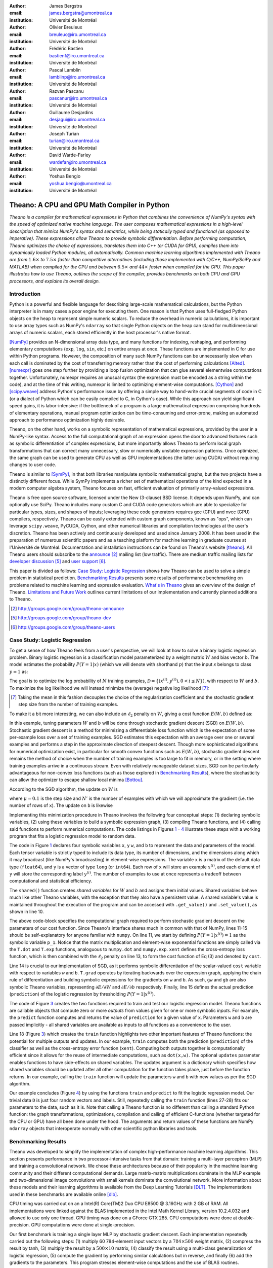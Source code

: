 :author: James Bergstra
:email: james.bergstra@umontreal.ca
:institution: Université de Montréal

:author: Olivier Breuleux
:email: breuleuo@iro.umontreal.ca
:institution: Université de Montréal

:author: Frédéric Bastien
:email: bastienf@iro.umontreal.ca
:institution: Université de Montréal

:author: Pascal Lamblin
:email: lamblinp@iro.umontreal.ca
:institution: Université de Montréal

:author: Razvan Pascanu
:email: pascanur@iro.umontreal.ca
:institution: Université de Montréal

:author: Guillaume Desjardins
:email: desjagui@iro.umontreal.ca
:institution: Université de Montréal

:author: Joseph Turian
:email: turian@iro.umontreal.ca
:institution: Université de Montréal

:author: David Warde-Farley
:email: wardefar@iro.umontreal.ca
:institution: Université de Montréal

:author: Yoshua Bengio
:email: yoshua.bengio@umontreal.ca
:institution: Université de Montréal

--------------------------------------------------------------------
Theano: A CPU and GPU Math Compiler in Python
--------------------------------------------------------------------

.. class:: abstract

    *Theano is a compiler for mathematical expressions in Python that
    combines the convenience of NumPy's syntax with the speed
    of optimized native machine language.
    The user composes mathematical expressions in a high-level
    description that mimics NumPy's syntax and semantics, while being statically
    typed and functional (as opposed to imperative).
    These expressions allow Theano to provide symbolic differentiation.
    Before performing computation, Theano optimizes the choice of expressions,
    translates them into C++ (or CUDA for GPU),
    compiles them into dynamically loaded Python modules, all automatically.
    Common machine learning algorithms implemented with Theano
    are from* :math:`$1.6\times$` *to* :math:`$7.5\times$` *faster
    than competitive alternatives (including those implemented with
    C/C++, NumPy/SciPy and MATLAB) when compiled for the CPU
    and between* :math:`$6.5\times$` *and* :math:`$44\times$` *faster
    when compiled for the GPU.
    This paper illustrates how to use
    Theano, outlines the scope of the compiler, provides benchmarks
    on both CPU and GPU processors, and explains its overall design.*



Introduction
------------

Python is a powerful and flexible language for describing large-scale mathematical
calculations, but the Python interpreter is in many cases a poor engine for executing
them. One reason is that Python uses full-fledged Python objects on the heap to
represent simple numeric scalars.
To reduce the overhead in numeric calculations, it is important to use array
types such as NumPy's ``ndarray`` so that single Python objects on the heap can
stand for multidimensional arrays of numeric scalars, each stored efficiently in
the host processor's native format.

[NumPy]_ provides an N-dimensional array data type, and many functions
for indexing, reshaping, and performing elementary computations (``exp``, ``log``,
``sin``, etc.) on entire arrays at once. These functions are implemented in C for
use within Python programs. However, the composition of many such NumPy functions
can be unnecessarily slow when each call is dominated by the cost of transferring
memory rather than the cost of performing calculations [Alted]_.
[numexpr]_ goes one step further by providing a loop fusion optimization
that can glue several elementwise computations together.
Unfortunately, numexpr requires an unusual syntax (the expression
must be encoded as a string within the code), and at the time of this writing,
numexpr is limited to optimizing element-wise computations.  [Cython]_ and
[scipy.weave]_ address Python's performance issue by offering a simple way to
hand-write crucial segments of code in C (or a dialect of Python which can be
easily compiled to C, in Cython's case). While this approach can yield
significant speed gains, it is labor-intensive: if the bottleneck of a program
is a large mathematical expression comprising hundreds of elementary
operations, manual program optimization can be time-consuming and error-prone,
making an automated approach to performance optimization highly desirable.

Theano, on the other hand, works on a symbolic representation of mathematical
expressions, provided by the user in a NumPy-like syntax.  Access to the full
computational graph of an expression opens the door to advanced features such
as symbolic differentiation of complex expressions, but more importantly allows
Theano to perform local graph transformations that can correct many unnecessary,
slow or numerically unstable expression patterns.  Once optimized, the same
graph can be used to generate CPU as well as GPU implementations (the latter
using CUDA) without requiring changes to user code.

Theano is similar to [SymPy]_, in that both libraries manipulate symbolic
mathematical graphs, but the two projects have a distinctly different focus.
While SymPy implements a richer set of mathematical operations of the kind
expected in a modern computer algebra system, Theano focuses on fast, efficient
evaluation of primarily array-valued expressions.

Theano is free open source software, licensed under the New (3-clause) BSD
license.  It depends upon NumPy, and can optionally use SciPy. Theano includes
many custom C and CUDA code generators which are able to specialize for
particular types, sizes, and shapes of inputs; leveraging these code generators
requires gcc (CPU) and nvcc (GPU) compilers, respectively.  Theano can be easily extended with custom graph
components, known as "ops", which can
leverage ``scipy.weave``, PyCUDA, Cython, and other
numerical libraries and compilation technologies at the user's discretion. Theano has been actively and
continuously developed and used since January 2008.
It has been used in the preparation of numerous scientific papers and as a teaching platform for machine
learning in graduate courses at l'Université de Montréal.
Documentation and installation instructions can be found on Theano's website [theano]_.
All Theano users should subscribe to the
`announce <http://groups.google.com/group/theano-announce>`_ [#]_ mailing list
(low traffic). There are medium traffic mailing lists for
`developer discussion <http://groups.google.com/group/theano-dev>`_ [#]_
and `user support <http://groups.google.com/group/theano-users>`_ [#]_.

This paper is divided as follows:
`Case Study: Logistic Regression`_ shows how Theano can be used to solve
a simple problem in statistical prediction.
`Benchmarking Results`_ presents some results of performance
benchmarking on problems related to machine learning and expression evaluation.
`What's in Theano`_ gives an overview of the design of Theano.
`Limitations and Future Work`_ outlines current limitations of our implementation
and currently planned additions to Theano.

.. [#] http://groups.google.com/group/theano-announce
.. [#] http://groups.google.com/group/theano-dev
.. [#] http://groups.google.com/group/theano-users

.. _example1:

.. _caseStudy:

Case Study: Logistic Regression
------------------------------------------

To get a sense of how Theano feels from a user's perspective,
we will look at how to solve a binary logistic regression problem.
Binary logistic regression is a classification model
parameterized by a weight matrix :math:`$W$` and
bias vector :math:`$b$`.
The model estimates the probability
:math:`$P(Y=1|x)$` (which we will denote with shorthand :math:`$p$`) that the input
`x` belongs to class :math:`$y=1$` as:

.. raw:: latex

    \begin{equation}
    P(Y=1|x^{(i)}) = p^{(i)} = \frac {e^{W x^{(i)} + b}} {1 +  e^{Wx^{(i)} + b}}
    \end{equation}

The goal is to optimize the log probability of :math:`$N$` training examples,
:math:`$\mathcal{D} = \{(x^{(i)},y^{(i)}) , 0 < i \leq N\})$`,
with respect to :math:`$W$` and :math:`$b$`. To maximize the log likelihood we
will instead minimize the (average) negative log likelihood [#]_:

.. raw:: latex

    \begin{equation}
    \ell(W,b) = -\frac{1}{N}\sum_i y^{(i)} \log p^{(i)} + (1-y^{(i)}) \log (1 - p^{(i)})
    \end{equation}

.. [#] Taking the mean in this fashion decouples the choice of the regularization coefficient and the stochastic gradient step size from the number of training examples.

To make it a bit more interesting, we can also include an
:math:`$\ell_2$` penalty on :math:`$W$`, giving a cost function :math:`$E(W,b)$` defined as:

.. raw:: latex

    \begin{equation}
    E(W,b) = \ell(W, b) + 0.01 \sum_i \sum_j w_{ij}^2
    \end{equation}

In this example, tuning parameters :math:`$W$` and :math:`$b$` will be done through
stochastic gradient descent (SGD) on :math:`$E(W, b)$`. Stochastic gradient
descent is a method for minimizing a differentiable loss function which is the
expectation of some per-example loss over a set of training examples. SGD
estimates this expectation with an average over one or several examples and
performs a step in the approximate direction of steepest descent.  Though more
sophisticated algorithms for numerical optimization exist, in particular for
smooth convex functions such as :math:`$E(W, b)$`, stochastic gradient descent
remains the method of choice when the number of training examples is too large
to fit in memory, or in the setting where training examples arrive in a
continuous stream. Even with relatively manageable dataset sizes, SGD can be
particularly advantageous for non-convex loss functions (such as those explored
in `Benchmarking Results`_), where the stochasticity can allow the optimizer to
escape shallow local minima [Bottou]_.

According to the SGD algorithm, the update on :math:`$W$` is

.. raw:: latex

    \begin{equation}
        W \leftarrow W - \mu \frac{1}{N'} \sum_i \left. \frac{\partial E(W,b,x,y)}{\partial W} \right|_{x=x^{(i)},y=y^{(i)}},
    \end{equation}

where :math:`$\mu=0.1$` is the step size and :math:`$N'$` is the number of
examples with which we will approximate the gradient (i.e. the number of rows
of ``x``).
The update on ``b`` is likewise

.. raw:: latex

    \begin{equation}
        b \leftarrow b - \mu \frac{1}{N'} \sum_i \left. \frac{\partial E(W,b,x,y)}{\partial b} \right|_{x=x^{(i)},y=y^{(i)}}.
    \end{equation}

Implementing this minimization procedure in
Theano involves the following four conceptual steps:
(1) declaring symbolic variables,
(2) using these variables to build a symbolic expression graph,
(3) compiling Theano functions, and
(4) calling said functions to perform numerical computations.
The code listings in Figures `1 <logreg1>`_ - `4 <logreg4>`_ illustrate these steps
with a working program that fits a logistic regression model to random
data.

.. _logreg1:
.. raw:: latex

    \begin{figure}[H]
        \includegraphics[scale=.75,clip=true,trim=30 640 170 28]{logreg1.pdf}
        \caption{Logistic regression, part 1: declaring variables.}
    \end{figure}

The code in Figure `1 <logreg1>`_ declares four symbolic variables ``x``, ``y``
``w``, and ``b`` to represent the data and parameters of the model.
Each tensor variable is
strictly typed to include its data type, its number of dimensions, and the
dimensions along which it may broadcast (like NumPy's broadcasting)
in element-wise expressions. The variable
``x`` is a matrix of the default data type (``float64``),
and ``y`` is a vector of type ``long`` (or ``int64``).
Each row of ``x`` will store an example :math:`$x^{(i)}$`, and each element
of ``y`` will store the corresponding label :math:`$y^{(i)}$`.
The number of examples to use at once represents a tradeoff between
computational and statistical efficiency.

The ``shared()`` function creates *shared variables* for :math:`$W$` and :math:`$b$` and assigns them initial values.
Shared variables behave much like other Theano variables, with the exception
that they also have a persistent value.
A shared variable's value is maintained
throughout the execution of the program and
can be accessed with ``.get_value()`` and ``.set_value()``, as shown in line 10.

.. _logreg2:
.. raw:: latex

    \begin{figure}[H]
        \includegraphics[scale=.75,clip=true,trim=30 695 170 28]{logreg2.pdf}
        \caption{Logistic regression, part 2: the computation graph.}
    \end{figure}

The above code-block specifies the computational graph required to perform
stochastic gradient descent on the parameters of our cost function. Since
Theano's interface shares much in
common with that of NumPy, lines 11-15 should be self-explanatory for anyone
familiar with ``numpy``. On line 11, we start by defining :math:`$P(Y=1|x^{(i)}) = 1$`
as the symbolic variable ``p_1``. Notice that the matrix multiplication and element-wise exponential
functions are simply called via the ``T.dot`` and ``T.exp`` functions,
analoguous to ``numpy.dot`` and ``numpy.exp``. ``xent`` defines the
cross-entropy loss function, which is then combined with the :math:`$\ell_2$`
penalty on line 13, to form the cost function of Eq (3) and denoted by ``cost``.

Line 14 is crucial to our implementation of SGD, as it performs symbolic
differentiation of the scalar-valued ``cost`` variable with respect to variables
``w`` and ``b``.  ``T.grad`` operates by iterating backwards over the expression
graph, applying the chain rule of differentiation and building symbolic
expressions for the gradients on ``w`` and ``b``. As such, ``gw`` and ``gb`` are
also symbolic Theano variables, representing :math:`$\partial E / \partial W$` 
and :math:`$\partial E / \partial b$` respectively.
Finally, line 15 defines the actual prediction (``prediction``) of the logistic
regression by thresholding :math:`$P(Y=1|x^{(i)})$`.


.. _logreg3:
.. raw:: latex

    \begin{figure}[H]
        \includegraphics[scale=.75,clip=true,trim=30 696 170 28]{logreg3.pdf}
        \caption{Logistic regression, part 3: compilation.}
    \end{figure}

The code of Figure `3 <logreg3>`_ creates the two functions required to train and
test our logistic regression model. Theano functions are
callable objects that compute zero or more *outputs*
from values given for one or more symbolic *inputs*. For example, the
``predict`` function computes and returns the value of ``prediction``
for a given value of ``x``. Parameters ``w`` and ``b`` are passed
implicitly - all shared variables are available as inputs to all functions as
a convenience to the user.

.. Since this value is a function of both ``x`` and ``y``, these are given as input to the function. 

Line 18 (Figure `3 <logreg3>`_) which creates the ``train`` function highlights two other important
features of Theano functions: the potential for multiple outputs and updates.
In our example, ``train`` computes both
the prediction (``prediction``) of the classifier as well as the cross-entropy
error function (``xent``). Computing both outputs together is computationally
efficient since it allows for the reuse of intermediate computations, such as
``dot(x,w)``.
The optional ``updates`` parameter enables functions to have
side-effects on shared variables.
The updates argument is a dictionary which specifies how shared variables
should be updated after all other computation for the function takes place,
just before the function returns. In our example, calling the ``train``
function will update the parameters ``w`` and ``b`` with new values as per the
SGD algorithm.


.. _logreg4:
.. raw:: latex

    \begin{figure}[H]
        \includegraphics[scale=.75,clip=true,trim=30 630 170 28]{logreg4.pdf}
        \caption{Logistic regression, part 4: computation.}
    \end{figure}


Our example concludes (Figure `4 <logreg4>`_) by using the functions
``train`` and ``predict`` to fit the logistic regression model.
Our trivial data ``D`` is just four random vectors and labels.
Still, repeatedly calling the ``train`` function (lines 27-28) fits
our parameters to the data, such as it is.
Note that calling a Theano function is no
different than calling a standard Python function: the graph
transformations, optimizations, compilation and calling of efficient C-functions
(whether targeted for the CPU or GPU) have all been done under the hood.
The arguments and return values of these functions are NumPy ``ndarray`` objects that
interoperate normally with other scientific python libraries and tools.

.. Finally, we print the state of the model
.. parameters and show that the model accurately predicts the training labels.



.. _benchmark:

Benchmarking Results
--------------------

Theano was developed to simplify the implementation of complex high-performance machine
learning algorithms. This section presents performance in two
processor-intensive tasks from that
domain: training a multi-layer perceptron (MLP) and training a convolutional
network.
We chose these architectures because of their popularity in the machine learning
community and their different computational demands. Large matrix-matrix
multiplications dominate in the MLP example and two-dimensional image
convolutions with small kernels dominate the convolutional network.
More information about these models and their learning algorithms is available
from the Deep Learning Tutorials [DLT]_.
The implementations used in these benchmarks are available online [dlb]_.

CPU timing was carried out on an
a Intel(R) Core(TM)2 Duo CPU E8500 @ 3.16GHz with 2 GB of RAM. 
All implementations were linked against the BLAS implemented in the Intel Math
Kernel Library, version 10.2.4.032 and allowed to use only one thread.
GPU timing was done on a GForce GTX 285.
CPU computations were done at double-precision.
GPU computations were done at single-precision.

Our first benchmark is training
a single layer MLP by stochastic gradient descent.
Each implementation repeatedly carried out the following steps:
(1) multiply 60 784-element input vectors by a :math:`$784 \times 500$` weight matrix,
(2) compress the result by tanh,
(3) multiply the result by a :math:`$500 \times 10$` matrix,
(4) classify the result using a multi-class generalization of logistic regression,
(5) compute the gradient by performing similar calculations but in reverse, and finally
(6) add the gradients to the parameters.
This program stresses element-wise computations and the use of BLAS routines.

.. _Figure 5:
.. _Benchmark1:
.. figure:: mlp.pdf
    :scale: 100

    Fitting a multi-layer perceptron to simulated data with 
    various implementations of stochastic gradient descent.  These models have
    784 inputs, 500 hidden units, a 10-way classification, and are trained 60
    examples at a time.

`Figure 5`_ looks at the number of examples processed per second 
by different implementations. We compared Theano (revision #ec057beb6c) against
NumPy 1.4.1, MATLAB 7.9.0.529, and Torch 5 (a machine learning
library written in C/C++) [torch5]_ on the CPU and  GPUMat 0.25 for MATLAB
([gpumat]_) on the GPU.

When running on the CPU, Theano is 1.8x faster than NumPy,
1.6x faster than MATLAB, and 7.5x faster than Torch 5. Torch was written
for flexibility, not speed (Ronan Collobert, p.c.).
Theano's speed increases 5.8x on the GPU from the CPU, a total increase of 11x over
NumPy (CPU) and 44x over Torch 5 (CPU).
GPUmat brings about a speed increase of only 1.4x when switching to the GPU
for the MATLAB implementation, far
less than the 5.8x increase Theano achieves through CUDA specializations.

.. [#] Torch was designed and implemented with flexibility in mind, not speed (Ronan Collobert, p.c.).

.. _Benchmark2:
.. _Figure 6:
.. figure:: conv.pdf
    :scale: 100

    Fitting a convolutional network using different
    software. The benchmark stresses convolutions of medium-sized (256 by 256) images with
    small (7 by 7) filters.


Because of the difficulty in implementing efficient convolutional networks, we only
benchmark against known libraries that offer a pre-existing implementation.
We compare against EBLearn [EBL]_ and Torch, two libraries written in C++. 
EBLearn was implemented by Yann LeCun's lab at NYU, which has done extensive
research in convolutional networks.
To put these results into perspective, we implemented approximately half (no
gradient calculation) of the algorithm using SciPy's ``signal.convolve2d`` function. 
This benchmark uses convolutions of medium sized images
(:math:`$256 \times 256$`) with
small filters (:math:`$7 \times 7$`).
`Figure 6`_ shows the performance of Theano (both CPU and GPU)
against competing implementations.
On the CPU, Theano is 2.2x faster than EBLearn, its best competitor. This is because
Theano compiles more specialized convolution routines.
Theano's speed increases 4.9x on the GPU from the CPU, a total of 10.7x over
EBLearn (CPU).
On the CPU, Theano is 5.8x faster than SciPy even though SciPy is doing only
half the computations. This is because SciPy's convolution routine has not been
optimized for this application.

We also compared Theano with numexpr and NumPy for evaluating element-wise
expressions on the CPU (`Figure 7`_).
For small amounts of data, the extra function-call overhead of numexpr and
Theano makes them slower.  For larger amounts of data, and for more complicated
expressions, Theano is fastest because it uses an implementation specialized for
each expression.

.. _Figure 7:
.. _Benchmark3:
.. figure:: multiple_graph.pdf
    :scale: 100

    Speed comparison between NumPy,
    numexpr, and Theano for different sizes of input on four element-wise
    formulae.  In each subplot, the solid blue line represents Theano, the
    dashed red line represent numexpr, and performance is plotted with respect
    to NumPy.

.. _What's in Theano:
.. _intheano:

What's in Theano?
-----------------

Theano supports arrays of different dimensions
(from scalar to n-dimensional tensors) and types (int,
single-precision floats, double-precision floats etc.) as
well as random streams of numbers (much as NumPy does).
There is also limited support for sparse matrices and
generic objects. `Table 1`_ presents
a comprehensive list of operations that you would find
in Theano. It also supports debugging and profiling functionalities.


.. _Table 1:
.. _Table1:

.. raw:: latex

    \begin{center}
    \begin{table}
    \centering \small
    \begin{tabular}{|p{1.6cm}|p{5.7cm}|}
    \hline
    Operators              &    {\tt +}, {\tt -}, {\tt /}, {\tt *}, {\tt **}, {\tt //},
                                {\tt eq}, {\tt neq}, {\tt <}, {\tt <=}, {\tt >}, {\tt >=},
                                {\tt \&}, \verb'|', \verb'^' 
                                \tabularnewline
                           &
                                \tabularnewline
    Allocation             &    {\tt alloc}, {\tt eye}, {\tt [ones,zeros]\_like},
                                {\tt identity\{\_like\} }
                                \tabularnewline
                           & 
                                \tabularnewline
    Indexing*              &    basic slicing (see {\tt set\_subtensor} and 
                                {\tt inc\_subtensor} for slicing lvalues);
                                limited support for advanced indexing
                                \tabularnewline
                           & 
                                \tabularnewline
    Mathematical \newline Functions        &    {\tt exp}, {\tt log}, {\tt tan[h]}, {\tt cos[h]}, {\tt sin[h]}, 
                                {\tt real}, {\tt imag}, {\tt sqrt}, {\tt floor}, {\tt ceil}, 
                                {\tt round}, {\tt abs}
                                \tabularnewline
                           &  
                                \tabularnewline
    Tensor \newline Operations      &    {\tt all}, {\tt any}, {\tt mean}, {\tt sum}, {\tt min}, {\tt max}, 
                                {\tt var}, {\tt prod}, {\tt argmin}, {\tt argmax},
                                {\tt reshape}, {\tt flatten},
                                {\tt dimshuffle}
                                \tabularnewline
                           &
                                \tabularnewline
    Conditional            &    {\tt cond}, {\tt switch}
                                \tabularnewline
                           & 
                                \tabularnewline
    Looping                &    {\tt Scan}
                                \tabularnewline
                           &
                                \tabularnewline
    Linear Algebra         &     {\tt dot}, {\tt outer}, {\tt tensordot}
                                \tabularnewline
                           & 
                                 \tabularnewline
    Calculus*              &     {\tt grad}
                                \tabularnewline
                           &
                                \tabularnewline
    Signal \newline Processing      &    {\tt conv2d}, {\tt FFT}, {\tt max\_pool\_2d}
                                \tabularnewline
                           &
                                \tabularnewline
    Random                 &    {\tt RandomStreams}, {\tt MRG\_RandomStreams}
                                \tabularnewline
                           &
                                \tabularnewline
    Printing               &    {\tt Print}
                                \tabularnewline
                           & 
                                \tabularnewline
    Sparse                 &    compressed row/col storage,
                                limited operator support,
                                {\tt dot}, {\tt transpose},
                                conversion to/from dense
                                \tabularnewline
    \hline
    \end{tabular}
    \caption{
    Overview of Theano's core Types and Ops set.
    This list is not exhaustive, and is superseded by the
    online documentation. More details are given in text for items marked with
    an asterisk. {\tt dimshuffle} is like {\tt numpy.swapaxes}.
    }
    \end{table}
    \end{center}

    \vspace{-1cm}



Ops & Functionality
~~~~~~~~~~~~~~~~~~~

*Ops* are objects that define computations.
Most of the ops (e.g. ``add``, ``exp``) behave like NumPy counterparts.
`Table 1`_ lists the core functionality offered by Theano's
Ops. More extensive reference documentation is available online
[theano]_.

Allocating random number variables
and seeding generators is typically done via a ``RandomStreams`` instance, which
replicates the ``numpy.random.RandomState`` interface
and wraps ``numpy.random.RandomState`` functionality.
Theano also provides an experimental new ``MRG_RandomStreams`` generator which
provides a few distributions using an ``MRG`` algorithm with both a CPU and GPU
implementation [Ecu]_.


There is a narrower range of Ops that work on SparseType Variables: packing and
unpacking of compressed sparse row/column
sparse matrices into dense variables is supported,
as is conversion between sparse and dense matrices.  Transpose, negation,
addition, and subtraction are supported.  Scalar and element-wise multiplication
with a dense matrix is supported, and matrix multiplication between sparse and
dense is supported.

Roughly 90\% of Ops for tensors have implementations for the GPU, notable
exceptions being advanced indexing, summation over certain combinations of
axes, and reductions max, min and prod.
Our goal is to extend coverage to all ops.

Theano does *not* currently have ops for sparse or dense matrix inversion, nor linear
algebra decompositions.  Ops for complex number dtypes are also not as widely
implemented or well-tested as those for integer and float dtypes. Object dtypes
are not implemented in Theano.


Compilation
-----------

What happens under the hood when creating a function?
This section outlines in broad strokes the various stages of the compilation
pipeline.
The very first step in compilation is to copy the graph,
so that the compilation process does not change anything about the original
graph built by the user. Once copied, the graph is the subject of several
transformations:
(1) canonicalization,
(2) stabilization,
(3) specialization,
(4) optional GPU transfer,
(5) code generation.
There are some amount of overlap between these transformations,
but these high-level distinctions are still useful.

The first stage merges duplicate expressions, so as to only compute
them once. Two expressions are considered duplicates if they carry out
the same operation and that all inputs are the same - since Theano is
purely functional, these expressions must return the same value and
thus the operation is safe to carry. The symbolic gradient mechanism
often introduces redundancy, so this phase is quite important.

The second stage transforms the expression into an equivalent
canonical form. For example, sub-expressions involving only
multiplication and division are put into a standard fraction form
(e.g. ``a / (((a * b) / c) / d) -> (a * c * d) / (a * b) -> (c * d) /
(b)``). Some useless calculations are eliminated in this phase, for
instance crossing out uses of the ``a`` term in the previous example,
reducing ``exp(log(x))`` to ``x``, and doing constant
folding. Furthermore, since the canonicalization collapses many
different expressions into a single normal form, it becomes easier to
define reliable transformations on them.

The third stage transforms expressions to improve numerical
stability. For instance, consider the function ``log(1 + exp(x))``,
which is zero in the limit of negative ``x`` and ``x`` in the limit of
large ``x``. Due to limitations in the representation of double
precision numbers, the expression yields infinity for ``x >
709``. Theano is able to identify this pattern and replace it with an
implementation that simply returns ``x`` if ``x`` is sufficiently
large (using doubles, this is accurate beyond the least significant
digit).

The fourth stage specializes generic expressions and subgraphs.
Expressions like ``pow(x,2)`` become ``sqr(x)``. Theano also performs
more elaborate specializations: for example, expressions involving
scalar-multiplied matrix additions and multiplications may become BLAS
General matrix multiply (GEMM) nodes and ``reshape``, ``transpose``,
and ``subtensor`` Ops (which create copies by default) are replaced by
constant-time versions that work by aliasing memory.

After this stage of specialization, Sub-expressions involving
element-wise operations are fused together in order to avoid the
creation of unnecessary temporaries. For instance, denoting the ``a +
b`` operation on tensors as ``map(+, a, b)``, then an expression such
as ``map(+, map(*, a, b), c)`` would become ``map(lambda ai,bi,ci:
ai*bi+ci, a, b, c)``. If the user desires to use the GPU, Ops with
corresponding GPU implementations are substituted in, and transfer Ops
are introduced where needed.

Lastly, Theano replaces Ops with equivalents that reuse the memory of
their inputs (which means, as a side effect, that no subsequent Ops
may use the original values). Many Ops (e.g. GEMM and all element-wise
Ops) have such equivalents.  Reusing memory this way can improve speed
by reducing cache misses and allowing more computations to fit on GPUs
where memory is at a premium.

.. verify with Fred

Code Generators
~~~~~~~~~~~~~~~~


Many (roughly 80%) of Theano's Ops generate and compile C or CUDA code during
``theano.function``.
The majority of Ops (such as all element-wise Ops and ``Sum``) that generate C code specialize the code based on the dtype and
number of dimensions of their arguments.
Some Ops, such as the small-filter convolution (``conv2d``), further specialize code based on
the size the arguments will have.

Modern x86 architectures are relatively forgiving if code is not perfectly
specialized to the input dimensions, and only the ``conv2d`` Op goes to any great
length to generate many special case implementations for the CPU.
By comparison, GPU architectures are much less forgiving of code that is not carefully specialized
for the size and physical layout of function arguments.
Theano's code generators for ``GpuSum``, ``GpuElementwise``, and ``GpuConv2d``
generate a wider variety of implementations than
their respective CPU-targeting Ops.
The difference in speed on a GPU between 
a naïve and an optimal implementation of even a simple algorithm like row/column
summation in a matrix can be an order of magnitude or more.
Theano's ability to generate custom-made CUDA kernels for many important
mathematical operations accounts for the good GPU performance in our benchmarks.

Moving Computation to the GPU
~~~~~~~~~~~~~~~~~~~~~~~~~~~~~

Each expression in Theano is associated with an implementation that runs on
either the host (a host expression) or a GPU device (a GPU expression).
One important application of graph transformations is to replace host
expressions with GPU expressions.
The majority of host expression types have GPU equivalents and the proportion is
always growing.

The heuristic that guides GPU allocation is simple:
if any input or output of an expression resides on the GPU and the expression
has a GPU equivalent, then we replace it.
How does this chain reaction get started?
Shared variables storing float32 tensors default to GPU storage,
and the expressions derived from them consequently default to using GPU
implementations.
It is possible to explicitly force any float32 variable to reside on the GPU,
so you can start the chain reaction of optimizations and use the GPU even
in graphs with no shared variables.
It is possible (though awkward, and discouraged)
to specify exactly which computations to perform on the GPU
by disabling the default GPU optimizations.

Tensors stored on the GPU use a special internal data type with an interface
similar to the ``ndarray``.
This datatype fully supports strided tensors, and
arbitrary numbers of dimensions.
The support for strides means that several operations such as the transpose and
simple slice indexing can be performed in constant time.


Limitations and Future Work
---------------------------

While most of the development effort went into making Theano produce fast code,
not as much went into optimizing the compilation process itself, thus 
the compilation time tends to grow super-linearly with the size of 
the expression graph. Theano can deal with graphs up to a few thousand
nodes, with compilation times typically in the range of seconds. Beyond 
that, it can be impractically slow, unless you disable some of the more 
expensive optimizations, or compile pieces of the graph separately. 

A Theano function call also requires more overhead (on the order of microseconds)
than a native Python function call. For this reason, Theano is suited to
applications where functions correspond to expressions that are not too
small (see `Figure 5`_).

The set of types and operations that Theano provides continues to grow, but it does not
cover all the functionality of NumPy and covers only a few features of SciPy.
Wrapping functions from these and other libraries is often straightforward,
but implementing their gradients or related graph transformations
can be more difficult.

We expect to improve support for advanced indexing and linear algebra in the
coming months. Documentation online describes how to add new operations, 
new type or new graph transformations. There are also experimental version
of the scan operation, used for looping, for the GPU and an experimental lazy-evaluation 
enabled Theano.

Also the library has been tuned towards expressions related to machine 
learning with neural networks, and it was not as well tested outside 
this domain. Theano is not a powerful computer algebra system, and 
it is an important area of future work to improve its ability to recognize
numerical instability in complicated element-wise expression graphs.

Debugging Theano functions can require non-standard techniques and
Theano-specific tools.  The reason is two-fold: 1) definition
of Theano expressions is separate from their execution, and 2) optimizations
can introduce many changes to the computation graph.

We plan to extend GPU support to the full range of C data types, but only float32
tensors are supported as of writing.
There no support for sparse vectors or matrices on the GPU,
although algorithms from the CUSPARSE package should make it easy to add at least basic
support for sparse GPU objects.


Conclusion
------------

Theano is a mathematical expression compiler for Python 
that translates high level NumPy-like code
into machine language for efficient CPU and GPU computation.
Theano achieves good performance by minimizing the use
of temporary variables, minimizing pressure on fast memory caches,
making full use of ``gemm`` and ``gemv`` BLAS subroutines, and generating fast C code
that is specialized to sizes and constants in the expression graph.
Theano implementations of machine learning algorithms related to neural networks
on one core of an E8500 CPU are up to 1.8 times faster than implementations in NumPy, 1.6 times faster than
MATLAB, and 7.6 times faster than a related C++ library.  Using a Nvidia GTX285 GPU, Theano
is 5.8 times faster again.
One of
Theano's greatest strengths is its ability to generate custom-made CUDA
kernels, 
which can not only significantly outperform CPU implementations but alternative
GPU implementations as well.


Acknowledgements
----------------

Theano has benefited from the contributions of many members of Yoshua Bengio's
machine learning group in the computer science department (Départment
d'Informatique et de Recherche Operationelle) at l'Université de Montréal,
especially Arnaud Bergeron, Thierry Bertin-Mahieux, Olivier Delalleau, Douglas
Eck, Dumitru Erhan, Philippe Hamel, Simon Lemieux, Pierre-Antoine Manzagol, and
François Savard. The authors acknowledge the support of the following agencies
for research funding and computing support: NSERC, RQCHP, CIFAR, SHARCNET and
CLUMEQ.

References
----------

.. [theano] Theano, http://www.deeplearning.net/software/theano

.. [NumPy] T. E. Oliphant. "Python for Scientific Computing".
           *Computing in Science & Engineering* 9, 10 (2007).

.. [Bottou] L. Bottou. "Online Algorithms and Stochastic Approximations".
            In D. Saad, ed. *Online Learning and Neural Networks* (1998).
            Cambridge University Press, Cambridge, UK.
            Online: http://leon.bottou.org/papers/bottou-98x

.. [numexpr] D. Cooke *et al*. numexpr, http://code.google.com/p/numexpr/

.. [Cython] S. Behnel, R. Bradshaw, and D. S. Seljebotn,
            Cython C-Extensions for Python,
            http://www.cython.org/

.. [scipy.weave] SciPy Weave module,
                 http://docs.scipy.org/doc/scipy/reference/tutorial/weave.html

.. [Alted]  F. Alted. "Why Modern CPUs Are Starving And What Can
    Be Done About It". *Computing in Science and Engineering* 12(2):68-71, 2010.

.. [SymPy] SymPy, http://code.google.com/p/sympy/

.. [BLAS] J. J. Dongarra, J. Du Croz, I. S. Duff, and S. Hammarling.
          "Algorithm 679: A set of Level 3 Basic Linear Algebra Subprograms". *ACM Trans. Math. Soft.*, 16:18-28, 1990.
          http://www.netlib.org/blas

.. [LAPACK] E. Anderson *et al*.
            "LAPACK Users' Guide, Third Edition".
            http://www.netlib.org/lapack/lug/index.html

.. [DLT] Deep Learning Tutorials,
         http://deeplearning.net/tutorial/

.. [dlb] Benchmarking code:
         http://github.com/pascanur/DeepLearningBenchmarks

.. [torch5] Torch 5, http://torch5.sourceforge.net

.. [EBL] EBLearn: Energy Based Learning, http://eblearn.sourceforge.net/

.. [gpumat] GPUmat: GPU toolbox for MATLAB, http://gp-you.org

.. [Ecu] P. L'Ecuyer, F. Blouin, and R. Couture.
         "A Search for Good Multiple Recursive Generators".
         *ACM Transactions on Modeling and Computer Simulation*, 3:87-98, 1993.

